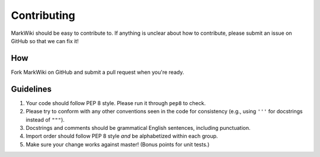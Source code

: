 Contributing
============

MarkWiki should be easy to contribute to. If anything is unclear about how to
contribute, please submit an issue on GitHub so that we can fix it!

How
-----

Fork MarkWiki on GitHub and submit a pull request when you're ready.

Guidelines
----------

1. Your code should follow PEP 8 style. Please run it through ``pep8`` to
   check.
2. Please try to conform with any other conventions seen in the code for
   consistency (e.g., using ``'''`` for docstrings instead of ``"""``).
3. Docstrings and comments should be grammatical English sentences,
   including punctuation.
4. Import order should follow PEP 8 style *and* be alphabetized within each
   group.
5. Make sure your change works against master! (Bonus points for unit tests.)
